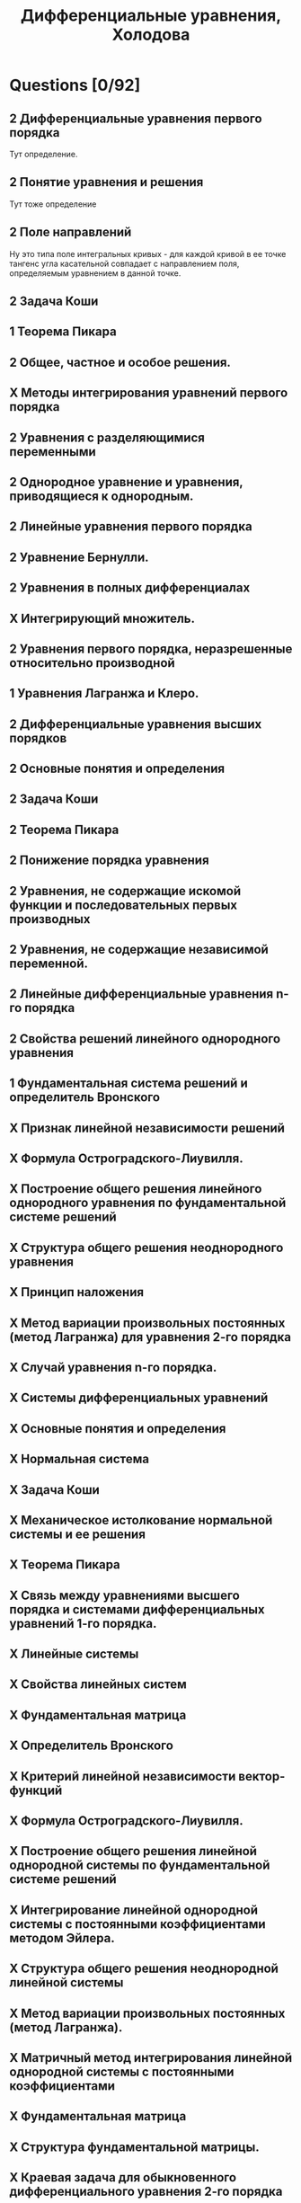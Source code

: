 #+TODO: X 0 1 2 | OK
#+TITLE: Дифференциальные уравнения, Холодова

* Questions [0/92]
** 2 Дифференциальные уравнения первого порядка
  Тут определение.
** 2 Понятие уравнения и решения
  Тут тоже определение
** 2 Поле направлений
   Ну это типа поле интегральных кривых - для каждой кривой
   в ее точке тангенс угла касательной совпадает с направлением
   поля, определяемым уравнением в данной точке.
** 2 Задача Коши
** 1 Теорема Пикара
** 2 Общее, частное и особое решения.
** X Методы интегрирования уравнений первого порядка
** 2 Уравнения с разделяющимися переменными
** 2 Однородное уравнение и уравнения, приводящиеся к однородным.
** 2 Линейные уравнения первого порядка
** 2 Уравнение Бернулли.
** 2 Уравнения в полных дифференциалах
** X Интегрирующий множитель.
** 2 Уравнения первого порядка, неразрешенные относительно производной
** 1 Уравнения Лагранжа и Клеро.
** 2 Дифференциальные уравнения высших порядков
** 2 Основные понятия и определения
** 2 Задача Коши
** 2 Теорема Пикара
** 2 Понижение порядка уравнения
** 2 Уравнения, не содержащие искомой функции и последовательных первых производных
** 2 Уравнения, не содержащие независимой переменной.
** 2 Линейные дифференциальные уравнения n-го порядка
** 2 Свойства решений линейного однородного уравнения
** 1 Фундаментальная система решений и определитель Вронского
** X Признак линейной независимости решений
** X Формула Остроградского-Лиувилля.
** X Построение общего решения линейного однородного уравнения по фундаментальной системе решений
** X Структура общего решения неоднородного уравнения
** X Принцип наложения
** X Метод вариации произвольных постоянных (метод Лагранжа) для уравнения 2-го порядка
** X Случай уравнения n-го порядка.
** X Системы дифференциальных уравнений
** X Основные понятия и определения
** X Нормальная система
** X Задача Коши
** X Механическое истолкование нормальной системы и ее решения
** X Теорема Пикара
** X Связь между уравнениями высшего порядка и системами дифференциальных уравнений 1-го порядка.
** X Линейные системы
** X Свойства линейных систем
** X Фундаментальная матрица
** X Определитель Вронского
** X Критерий линейной независимости вектор-функций
** X Формула Остроградского-Лиувилля.
** X Построение общего решения линейной однородной системы по фундаментальной системе решений
** X Интегрирование линейной однородной системы с постоянными коэффициентами методом Эйлера.
** X Структура общего решения неоднородной линейной системы
** X Метод вариации произвольных постоянных (метод Лагранжа).
** X Матричный метод интегрирования линейной однородной системы с постоянными коэффициентами
** X Фундаментальная матрица
** X Структура фундаментальной матрицы.
** X Краевая задача для обыкновенного дифференциального уравнения 2-го порядка
** X Функция Грина краевой задачи Дирихле
** X Построение функции Грина
** X Задача Штурма-Лиувилля.
** X Элементы теории устойчивости
** X Основные понятия и определения
** X Устойчивость по Ляпунову, асимптотическая устойчивость систем обыкновенных дифференциальных уравнений
** X Уравнения возмущенного движения
** X Устойчивость нулевого решения.
** X Устойчивость системы линейных дифференциальных уравнений
** X Критерий устойчивости
** X Устойчивость систем линейных дифференциальных уравнений с постоянными коэффициентами
** X Теоремы Ляпунова об устойчивости по первому приближению
** X Теорема Рауса-Гурвица.
** X Функции Ляпунова
** X Теоремы Ляпунова об устойчивости и асимптотической устойчивости
** X Теоремы Ляпунова и Четаева о неустойчивости.
** X Особые точки на фазовой плоскости
** X Фазовый портрет системы
** X Случай однородной системы линейных дифференциальных уравнений с постоянными коэффициентами.
** X Первый интеграл системы
** X Теорема о локальном существовании первых интегралов
** X Понятие порядка системы обыкновенных дифференциальных уравнений при помощи первых интегралов
** X Симметричная форма записи нормальной автономной системы дифференциальных уравнений
** X Система нелинейных дифференциальных уравнений.
** X Дифференциальные уравнения первого порядка с частными производными
** X Линейные дифференциальные уравнения с частными производными
** X Уравнения характеристик
** X Задача Коши
** X Квазилинейное дифференциальное уравнение.
** X Непрерывная зависимость решений от начальных данных и параметров.
** X Дифференцируемость решений по начальным данным и параметрам.
** X Метод малого параметра.
** X Элементы теории нелинейных колебаний
** X Периодические решения квазилинейных систем при отсуствии резонанса.
** X Периодические решения квазилинейных систем при резонансе.
** X Устойчивость периодических решений квазилинейных систем.
** X Колебания в окрестности состояния равновесия.
** X Предельные циклы.
** X Бифуркация рождения периодического решения.
* Tickets
1. Дифференциальные уравнения первого порядка. Понятие уравнения и решения. Поле направлений. Задача Коши. Теорема Пикара. Общее, частное и особое решения.
2. Методы интегрирования уравнений первого порядка. Уравнения с разделяющимися переменными. Однородное уравнение и уравнения, приводящиеся к однородным.
3. Линейные уравнения первого порядка. Уравнение Бернулли.
4. Уравнения в полных дифференциалах. Интегрирующий множитель.
5. Уравнения первого порядка, неразрешенные относительно производной. Уравнения Лагранжа и Клеро.
6. Дифференциальные уравнения высших порядков. Основные понятия и определения. Задача Коши. Теорема Пикара. Понижение порядка уравнения. Уравнения, не содержащие искомой функции и последовательных первых производных. Уравнения, не содержащие независимой переменной.
7. Линейные дифференциальные уравнения n-го порядка. Свойства решений линейного однородного уравнения. Фундаментальная система решений и определитель Вронского. Признак линейной независимости решений. Формула Остроградского-Лиувилля.
8. Построение общего решения линейного однородного уравнения по фундаментальной системе решений. Структура общего решения неоднородного уравнения. Принцип наложения. Метод вариации произвольных постоянных (метод Лагранжа) для уравнения 2-го порядка. Случай уравнения n-го порядка.
9. Системы дифференциальных уравнений. Основные понятия и определения. Нормальная система. Задача Коши. Механическое истолкование нормальной системы и ее решения. Теорема Пикара. Связь между уравнениями высшего порядка и системами дифференциальных уравнений 1-го порядка.
10. Линейные системы. Свойства линейных систем. Фундаментальная матрица. Определитель Вронского. Критерий линейной независимости вектор-функций. Формула Остроградского-Лиувилля.
11. Построение общего решения линейной однородной системы по фундаментальной системе решений. Интегрирование линейной однородной системы с постоянными коэффициентами методом Эйлера.
12. Структура общего решения неоднородной линейной системы. Метод вариации произвольных постоянных (метод Лагранжа).
13. Матричный метод интегрирования линейной однородной системы с постоянными коэффициентами. Фундаментальная матрица. Структура фундаментальной матрицы.
14. Краевая задача для обыкновенного дифференциального уравнения 2-го порядка. Функция Грина краевой задачи Дирихле. Построение функции Грина. Задача Штурма-Лиувилля.
15. Элементы теории устойчивости. Основные понятия и определения. Устойчивость по Ляпунову, асимптотическая устойчивость систем обыкновенных дифференциальных уравнений. Уравнения возмущенного движения. Устойчивость нулевого решения.
16. Устойчивость системы линейных дифференциальных уравнений. Критерий устойчивости. Устойчивость систем линейных дифференциальных уравнений с постоянными коэффициентами. Теоремы Ляпунова об устойчивости по первому приближению. Теорема Рауса-Гурвица.
17. Функции Ляпунова. Теоремы Ляпунова об устойчивости и асимптотической устойчивости. Теоремы Ляпунова и Четаева о неустойчивости.
18. Особые точки на фазовой плоскости. Фазовый портрет системы. Случай однородной системы линейных дифференциальных уравнений с постоянными коэффициентами.
19. Первый интеграл системы. Теорема о локальном существовании первых интегралов. Понятие порядка системы обыкновенных дифференциальных уравнений при помощи первых интегралов. Симметричная форма записи нормальной автономной системы дифференциальных уравнений. Система нелинейных дифференциальных уравнений.
20. Дифференциальные уравнения первого порядка с частными производными. Линейные дифференциальные уравнения с частными производными. Уравнения характеристик. Задача Коши. Квазилинейное дифференциальное уравнение.
21. Непрерывная зависимость решений от начальных данных и параметров.
22. Дифференцируемость решений по начальным данным и параметрам.
23. Метод малого параметра.
24. Элементы теории нелинейных колебаний. Периодические решения квазилинейных систем при отсуствии резонанса.
25. Периодические решения квазилинейных систем при резонансе.
26. Устойчивость периодических решений квазилинейных систем.
27. Колебания в окрестности состояния равновесия.
28. Предельные циклы.
29. Бифуркация рождения периодического решения.
30. Приближенные методы решения дифференциальных уравнений.
